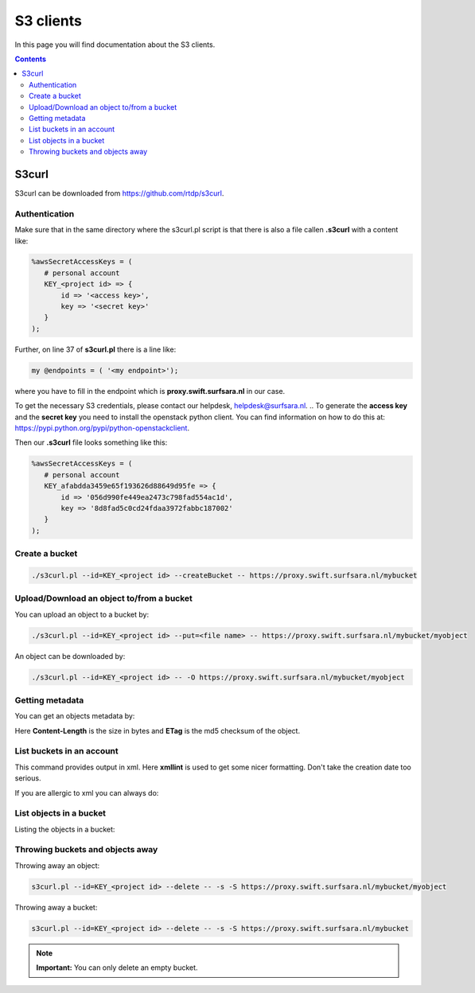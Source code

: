 .. _s3:

**********
S3 clients
**********

In this page you will find documentation about the S3 clients.

.. contents:: 
    :depth: 4

======
S3curl
======

S3curl can be downloaded from https://github.com/rtdp/s3curl.

Authentication
--------------
Make sure that in the same directory where the s3curl.pl script is that there is also a file callen **.s3curl** with a content like:

.. code-block:: perl

    %awsSecretAccessKeys = (
       # personal account
       KEY_<project id> => {
           id => '<access key>',
           key => '<secret key>'
       }
    );

Further, on line 37 of **s3curl.pl** there is a line like:

.. code-block:: perl

       my @endpoints = ( '<my endpoint>');

where you have to fill in the endpoint which is **proxy.swift.surfsara.nl** in our case. 

To get the necessary S3 credentials, please contact our helpdesk, helpdesk@surfsara.nl.
.. To generate the **access key** and the **secret key** you need to install the openstack python client. You can find information on how to do this at: https://pypi.python.org/pypi/python-openstackclient. 

.. To create the credentials you do the following. The following environment variables are useful to set if you don't want them to provide them all the time on the command line.

.. code-block:: console

..    export OS_PROJECT_DOMAIN_NAME=Default
..    export OS_USER_DOMAIN_NAME=Default
..    export OS_PROJECT_NAME=<my project>
..    export OS_USERNAME=<user name>
..    export OS_PASSWORD=<password>
..    export OS_AUTH_URL=https://proxy.swift.surfsara.nl:5000/v3
..    export OS_IDENTITY_API_VERSION=3

.. This holds for local keystone users. Users using their account in the SURFsara Central User Administration (CUA) through keystone need the specify the following:

.. code-block:: console

..    export OS_PROJECT_DOMAIN_NAME=CuaUsers
..    export OS_USER_DOMAIN_NAME=CuaUsers

.. for the **OS_PROJECT_DOMAIN_NAME** and **OS_USER_DOMAIN_NAME** environment variables.

.. Now create the **access key** and the **secret key**:

.. code-block:: console

..     openstack ec2 credentials create

.. and then:

.. code-block:: console

..     openstack ec2 credentials list

.. This produces output like this:

.. code-block:: console

..     +----------------------------------+----------------------------------+----------------------------------+----------------------------------+
..     | Access                           | Secret                           | Project ID                       | User ID                          |
..     +----------------------------------+----------------------------------+----------------------------------+----------------------------------+
..     | 056d990fe449ea2473c798fad554ac1d | 8d8fad5c0cd24fdaa3972fabbc187002 | afabdda3459e65f193626d88649d95fe | bd4a4a9ea29344ccb828ab4a818e8576 |
..     +----------------------------------+----------------------------------+----------------------------------+----------------------------------+

Then our **.s3curl** file looks something like this:

.. code-block:: perl

    %awsSecretAccessKeys = (
       # personal account
       KEY_afabdda3459e65f193626d88649d95fe => {
           id => '056d990fe449ea2473c798fad554ac1d',
           key => '8d8fad5c0cd24fdaa3972fabbc187002'
       }
    );


Create a bucket
---------------

.. code-block:: console

    ./s3curl.pl --id=KEY_<project id> --createBucket -- https://proxy.swift.surfsara.nl/mybucket

Upload/Download an object to/from a bucket
------------------------------------------

You can upload an object to a bucket by:

.. code-block:: console

    ./s3curl.pl --id=KEY_<project id> --put=<file name> -- https://proxy.swift.surfsara.nl/mybucket/myobject

An object can be downloaded by:

.. code-block:: console

    ./s3curl.pl --id=KEY_<project id> -- -O https://proxy.swift.surfsara.nl/mybucket/myobject

Getting metadata
----------------

You can get an objects metadata by:

.. image:: /Images/s3getmetadata.png

Here **Content-Length** is the size in bytes and **ETag** is the md5 checksum of the object.

List buckets in an account
--------------------------

.. image:: /Images/s3listbuckets.png

This command provides output in xml. Here **xmllint** is used to get some nicer formatting. Don't take the creation date too serious.

If you are allergic to xml you can always do:

.. image:: /Images/s3listbuckets2.png

List objects in a bucket
------------------------

Listing the objects in a bucket:

.. image:: /Images/s3listobjects.png

Throwing buckets and objects away
---------------------------------

Throwing away an object:

.. code-block:: console

    s3curl.pl --id=KEY_<project id> --delete -- -s -S https://proxy.swift.surfsara.nl/mybucket/myobject

Throwing away a bucket:

.. code-block:: console

    s3curl.pl --id=KEY_<project id> --delete -- -s -S https://proxy.swift.surfsara.nl/mybucket

.. note:: **Important:** You can only delete an empty bucket.
